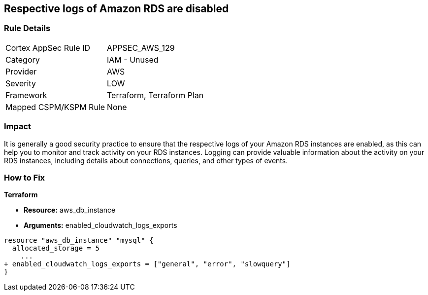 == Respective logs of Amazon RDS are disabled


=== Rule Details

[cols="1,2"]
|===
|Cortex AppSec Rule ID |APPSEC_AWS_129
|Category |IAM - Unused
|Provider |AWS
|Severity |LOW
|Framework |Terraform, Terraform Plan
|Mapped CSPM/KSPM Rule |None
|===


=== Impact
It is generally a good security practice to ensure that the respective logs of your Amazon RDS instances are enabled, as this can help you to monitor and track activity on your RDS instances.
Logging can provide valuable information about the activity on your RDS instances, including details about connections, queries, and other types of events.

=== How to Fix


*Terraform* 


* *Resource:* aws_db_instance
* *Arguments:* enabled_cloudwatch_logs_exports


[source,go]
----
resource "aws_db_instance" "mysql" {
  allocated_storage = 5
    ...
+ enabled_cloudwatch_logs_exports = ["general", "error", "slowquery"]
}
----
